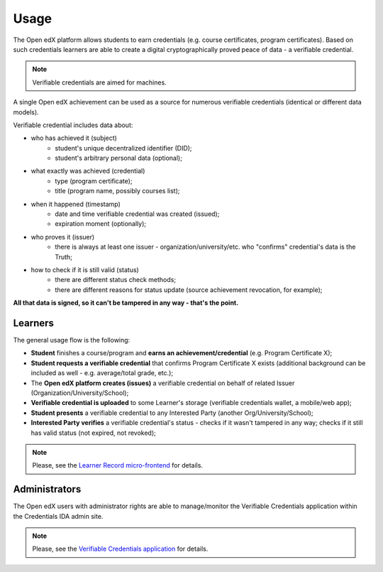 Usage
=====

The Open edX platform allows students to earn credentials (e.g. course certificates, program certificates). Based on such credentials learners are able to create a digital cryptographically proved peace of data - a verifiable credential.

.. note::
    Verifiable credentials are aimed for machines.

A single Open edX achievement can be used as a source for numerous verifiable credentials (identical or different data models).

Verifiable credential includes data about:

- who has achieved it (subject)
    - student's unique decentralized identifier (DID);
    - student's arbitrary personal data (optional);
- what exactly was achieved (credential)
    - type (program certificate);
    - title (program name, possibly courses list);
- when it happened (timestamp)
    - date and time verifiable credential was created (issued);
    - expiration moment (optionally);
- who proves it (issuer)
    - there is always at least one issuer - organization/university/etc. who "confirms" credential's data is the Truth;
- how to check if it is still valid (status)
    - there are different status check methods;
    - there are different reasons for status update (source achievement revocation, for example);

**All that data is signed, so it can't be tampered in any way - that's the point.**

Learners
--------

The general usage flow is the following:

- **Student** finishes a course/program and **earns an achievement/credential** (e.g. Program Certificate X);
- **Student requests a verifiable credential** that confirms Program Certificate X exists (additional background can be included as well - e.g. average/total grade, etc.);
- The **Open edX platform creates (issues)** a verifiable credential on behalf of related Issuer (Organization/University/School);
- **Verifiable credential is uploaded** to some Learner's storage (verifiable credentials wallet, a mobile/web app);
- **Student presents** a verifiable credential to any Interested Party (another Org/University/School);
- **Interested Party verifies** a verifiable credential's status - checks if it wasn't tampered in any way; checks if it still has valid status (not expired, not revoked);

.. note::
    Please, see the `Learner Record micro-frontend`_ for details.

Administrators
--------------

The Open edX users with administrator rights are able to manage/monitor the Verifiable Credentials application within the Credentials IDA admin site.

.. note::
    Please, see the `Verifiable Credentials application`_ for details.

.. _Learner Record micro-frontend: components.html#learner-record-microfrontend
.. _Verifiable Credentials application: components.html#verifiable-credentials-application